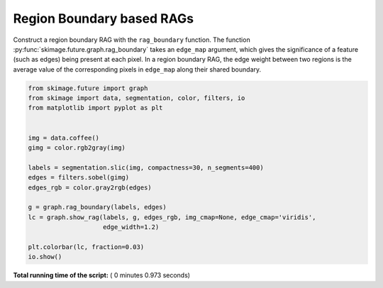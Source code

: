 

.. _sphx_glr_auto_examples_segmentation_plot_rag_boundary.py:


==========================
Region Boundary based RAGs
==========================

Construct a region boundary RAG with the ``rag_boundary`` function. The
function  :py:func:`skimage.future.graph.rag_boundary` takes an
``edge_map`` argument, which gives the significance of a feature (such as
edges) being present at each pixel. In a region boundary RAG, the edge weight
between two regions is the average value of the corresponding pixels in
``edge_map`` along their shared boundary.





.. image:: /auto_examples/segmentation/images/sphx_glr_plot_rag_boundary_001.png
    :align: center





.. code-block:: python

    from skimage.future import graph
    from skimage import data, segmentation, color, filters, io
    from matplotlib import pyplot as plt


    img = data.coffee()
    gimg = color.rgb2gray(img)

    labels = segmentation.slic(img, compactness=30, n_segments=400)
    edges = filters.sobel(gimg)
    edges_rgb = color.gray2rgb(edges)

    g = graph.rag_boundary(labels, edges)
    lc = graph.show_rag(labels, g, edges_rgb, img_cmap=None, edge_cmap='viridis',
                        edge_width=1.2)

    plt.colorbar(lc, fraction=0.03)
    io.show()

**Total running time of the script:** ( 0 minutes  0.973 seconds)



.. only :: html

 .. container:: sphx-glr-footer


  .. container:: sphx-glr-download

     :download:`Download Python source code: plot_rag_boundary.py <plot_rag_boundary.py>`



  .. container:: sphx-glr-download

     :download:`Download Jupyter notebook: plot_rag_boundary.ipynb <plot_rag_boundary.ipynb>`


.. only:: html

 .. rst-class:: sphx-glr-signature

    `Gallery generated by Sphinx-Gallery <https://sphinx-gallery.readthedocs.io>`_
